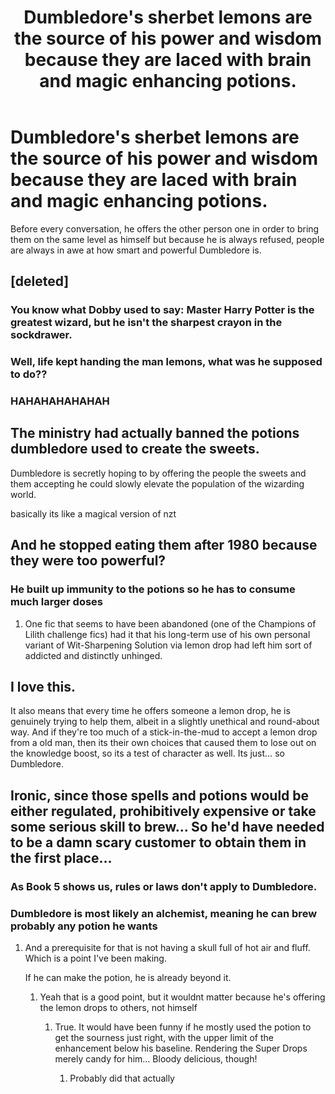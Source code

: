 #+TITLE: Dumbledore's sherbet lemons are the source of his power and wisdom because they are laced with brain and magic enhancing potions.

* Dumbledore's sherbet lemons are the source of his power and wisdom because they are laced with brain and magic enhancing potions.
:PROPERTIES:
:Author: I_love_DPs
:Score: 55
:DateUnix: 1601880869.0
:DateShort: 2020-Oct-05
:FlairText: Prompt
:END:
Before every conversation, he offers the other person one in order to bring them on the same level as himself but because he is always refused, people are always in awe at how smart and powerful Dumbledore is.


** [deleted]
:PROPERTIES:
:Score: 46
:DateUnix: 1601881552.0
:DateShort: 2020-Oct-05
:END:

*** You know what Dobby used to say: Master Harry Potter is the greatest wizard, but he isn't the sharpest crayon in the sockdrawer.
:PROPERTIES:
:Author: jazzmester
:Score: 20
:DateUnix: 1601916829.0
:DateShort: 2020-Oct-05
:END:


*** Well, life kept handing the man lemons, what was he supposed to do??
:PROPERTIES:
:Author: HedhogsNeedLove
:Score: 14
:DateUnix: 1601922091.0
:DateShort: 2020-Oct-05
:END:


*** HAHAHAHAHAHAH
:PROPERTIES:
:Author: ByGimlisredbeard
:Score: 8
:DateUnix: 1601894770.0
:DateShort: 2020-Oct-05
:END:


** The ministry had actually banned the potions dumbledore used to create the sweets.

Dumbledore is secretly hoping to by offering the people the sweets and them accepting he could slowly elevate the population of the wizarding world.

basically its like a magical version of nzt
:PROPERTIES:
:Author: CommanderL3
:Score: 17
:DateUnix: 1601913731.0
:DateShort: 2020-Oct-05
:END:


** And he stopped eating them after 1980 because they were too powerful?
:PROPERTIES:
:Author: The_Truthkeeper
:Score: 13
:DateUnix: 1601881494.0
:DateShort: 2020-Oct-05
:END:

*** He built up immunity to the potions so he has to consume much larger doses
:PROPERTIES:
:Author: JonasS1999
:Score: 12
:DateUnix: 1601904442.0
:DateShort: 2020-Oct-05
:END:

**** One fic that seems to have been abandoned (one of the Champions of Lilith challenge fics) had it that his long-term use of his own personal variant of Wit-Sharpening Solution via lemon drop had left him sort of addicted and distinctly unhinged.
:PROPERTIES:
:Author: WhosThisGeek
:Score: 14
:DateUnix: 1601910841.0
:DateShort: 2020-Oct-05
:END:


** I love this.

It also means that every time he offers someone a lemon drop, he is genuinely trying to help them, albeit in a slightly unethical and round-about way. And if they're too much of a stick-in-the-mud to accept a lemon drop from a old man, then its their own choices that caused them to lose out on the knowledge boost, so its a test of character as well. Its just... so Dumbledore.
:PROPERTIES:
:Author: AntonBrakhage
:Score: 6
:DateUnix: 1601937247.0
:DateShort: 2020-Oct-06
:END:


** Ironic, since those spells and potions would be either regulated, prohibitively expensive or take some serious skill to brew... So he'd have needed to be a damn scary customer to obtain them in the first place...
:PROPERTIES:
:Author: PuzzleheadedPool1
:Score: 3
:DateUnix: 1601922863.0
:DateShort: 2020-Oct-05
:END:

*** As Book 5 shows us, rules or laws don't apply to Dumbledore.
:PROPERTIES:
:Author: I_love_DPs
:Score: 5
:DateUnix: 1601938784.0
:DateShort: 2020-Oct-06
:END:


*** Dumbledore is most likely an alchemist, meaning he can brew probably any potion he wants
:PROPERTIES:
:Author: Erkkifloof
:Score: 4
:DateUnix: 1601972398.0
:DateShort: 2020-Oct-06
:END:

**** And a prerequisite for that is not having a skull full of hot air and fluff. Which is a point I've been making.

If he can make the potion, he is already beyond it.
:PROPERTIES:
:Author: PuzzleheadedPool1
:Score: 3
:DateUnix: 1601972952.0
:DateShort: 2020-Oct-06
:END:

***** Yeah that is a good point, but it wouldnt matter because he's offering the lemon drops to others, not himself
:PROPERTIES:
:Author: Erkkifloof
:Score: 3
:DateUnix: 1601976489.0
:DateShort: 2020-Oct-06
:END:

****** True. It would have been funny if he mostly used the potion to get the sourness just right, with the upper limit of the enhancement below his baseline. Rendering the Super Drops merely candy for him... Bloody delicious, though!
:PROPERTIES:
:Author: PuzzleheadedPool1
:Score: 3
:DateUnix: 1601980560.0
:DateShort: 2020-Oct-06
:END:

******* Probably did that actually
:PROPERTIES:
:Author: Erkkifloof
:Score: 2
:DateUnix: 1601980605.0
:DateShort: 2020-Oct-06
:END:
